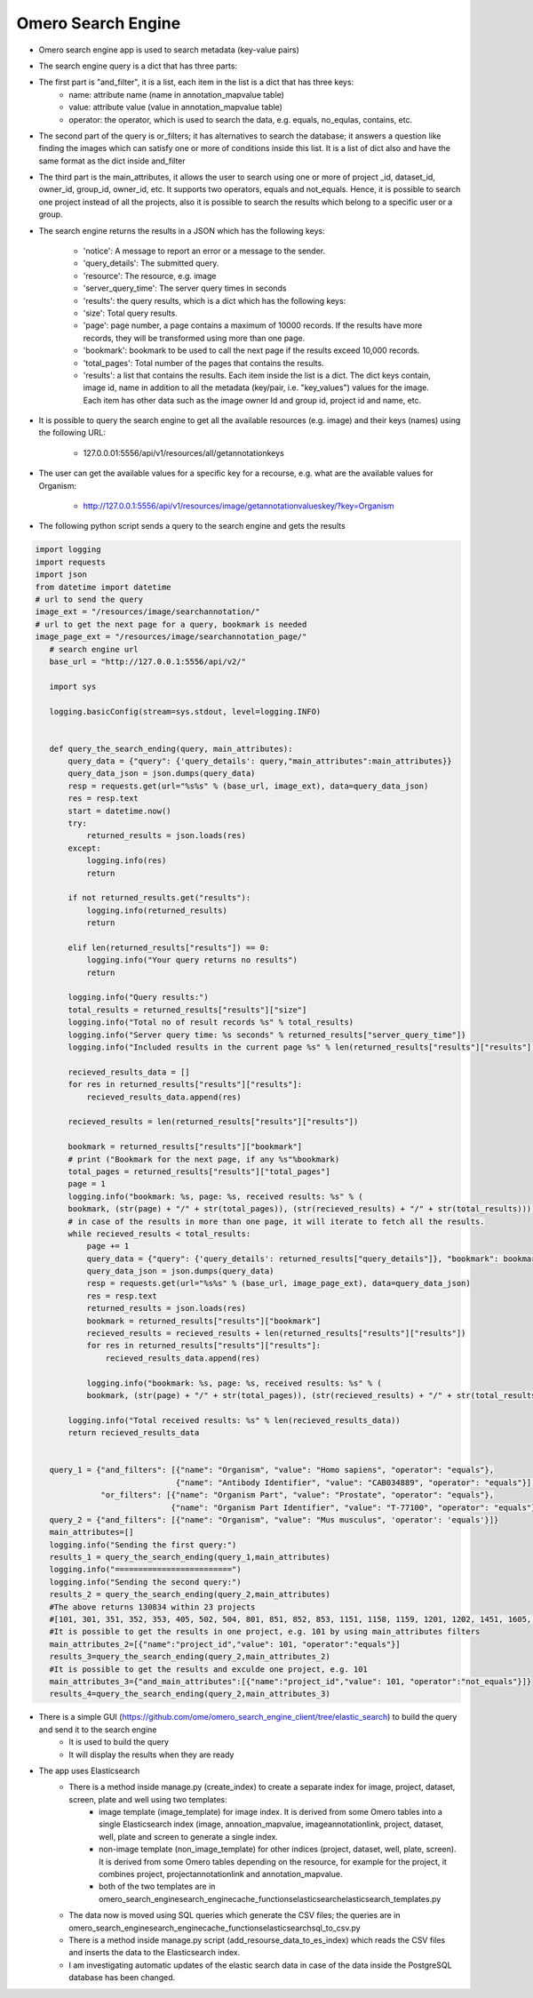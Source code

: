 Omero Search Engine
--------------------
* Omero search engine app  is used to search metadata (key-value pairs)

* The search engine query is a dict that has three parts:

* The first part is "and_filter", it is a list, each item in the list is a dict that has three keys:
    * name: attribute name (name in annotation_mapvalue table)

    * value: attribute value (value in annotation_mapvalue table)

    * operator: the operator, which is used to search the data, e.g. equals, no_equlas, contains, etc.

* The second part of the query is or_filters; it has alternatives to search the database; it answers a question like finding the images which can satisfy one or more of conditions inside this list. It is a list of dict also and have the same format as the dict inside and_filter

* The third part is the main_attributes, it allows the user to search using one or more of project _id, dataset_id, owner_id, group_id, owner_id, etc. It supports two operators, equals and not_equals. Hence, it is possible to search one project instead of all the projects, also it is possible to search the results which belong to a specific user or a group.

* The search engine returns the results in a JSON which has the following keys:

    * 'notice': A message to report an error or a message to the sender.
    * 'query_details': The submitted query.
    * 'resource': The resource, e.g. image
    * 'server_query_time': The server query times in seconds
    * 'results': the query results, which is a dict which has the following keys:
    * 'size': Total query results.
    * 'page': page number, a page contains a maximum of 10000 records. If the results have more records, they will be transformed using more than one page.
    * 'bookmark': bookmark to be used to call the next page if the results exceed 10,000 records.
    * 'total_pages': Total number of the pages that contains the results.
    * 'results': a list that contains the results. Each item inside the list is a dict. The dict keys contain, image id, name in addition to all the metadata (key/pair, i.e. "key_values") values for the image. Each item has other data such as the image owner Id and group id, project id and name, etc.

* It is possible to query the search engine to get all the available resources (e.g. image) and their keys (names) using the following URL:

    * 127.0.0.01:5556/api/v1/resources/all/getannotationkeys

* The user can get the available values for a specific key for a recourse, e.g. what are the available values for Organism:

    * http://127.0.0.1:5556/api/v1/resources/image/getannotationvalueskey/?key=Organism

* The following python script  sends a query to the search engine and gets the results

.. code-block:: python

         import logging
         import requests
         import json
         from datetime import datetime
         # url to send the query
         image_ext = "/resources/image/searchannotation/"
         # url to get the next page for a query, bookmark is needed
         image_page_ext = "/resources/image/searchannotation_page/"
            # search engine url
            base_url = "http://127.0.0.1:5556/api/v2/"

            import sys

            logging.basicConfig(stream=sys.stdout, level=logging.INFO)


            def query_the_search_ending(query, main_attributes):
                query_data = {"query": {'query_details': query,"main_attributes":main_attributes}}
                query_data_json = json.dumps(query_data)
                resp = requests.get(url="%s%s" % (base_url, image_ext), data=query_data_json)
                res = resp.text
                start = datetime.now()
                try:
                    returned_results = json.loads(res)
                except:
                    logging.info(res)
                    return

                if not returned_results.get("results"):
                    logging.info(returned_results)
                    return

                elif len(returned_results["results"]) == 0:
                    logging.info("Your query returns no results")
                    return

                logging.info("Query results:")
                total_results = returned_results["results"]["size"]
                logging.info("Total no of result records %s" % total_results)
                logging.info("Server query time: %s seconds" % returned_results["server_query_time"])
                logging.info("Included results in the current page %s" % len(returned_results["results"]["results"]))

                recieved_results_data = []
                for res in returned_results["results"]["results"]:
                    recieved_results_data.append(res)

                recieved_results = len(returned_results["results"]["results"])

                bookmark = returned_results["results"]["bookmark"]
                # print ("Bookmark for the next page, if any %s"%bookmark)
                total_pages = returned_results["results"]["total_pages"]
                page = 1
                logging.info("bookmark: %s, page: %s, received results: %s" % (
                bookmark, (str(page) + "/" + str(total_pages)), (str(recieved_results) + "/" + str(total_results))))
                # in case of the results in more than one page, it will iterate to fetch all the results.
                while recieved_results < total_results:
                    page += 1
                    query_data = {"query": {'query_details': returned_results["query_details"]}, "bookmark": bookmark}
                    query_data_json = json.dumps(query_data)
                    resp = requests.get(url="%s%s" % (base_url, image_page_ext), data=query_data_json)
                    res = resp.text
                    returned_results = json.loads(res)
                    bookmark = returned_results["results"]["bookmark"]
                    recieved_results = recieved_results + len(returned_results["results"]["results"])
                    for res in returned_results["results"]["results"]:
                        recieved_results_data.append(res)

                    logging.info("bookmark: %s, page: %s, received results: %s" % (
                    bookmark, (str(page) + "/" + str(total_pages)), (str(recieved_results) + "/" + str(total_results))))

                logging.info("Total received results: %s" % len(recieved_results_data))
                return recieved_results_data


            query_1 = {"and_filters": [{"name": "Organism", "value": "Homo sapiens", "operator": "equals"},
                                       {"name": "Antibody Identifier", "value": "CAB034889", "operator": "equals"}],
                       "or_filters": [{"name": "Organism Part", "value": "Prostate", "operator": "equals"},
                                      {"name": "Organism Part Identifier", "value": "T-77100", "operator": "equals"}]}
            query_2 = {"and_filters": [{"name": "Organism", "value": "Mus musculus", 'operator': 'equals'}]}
            main_attributes=[]
            logging.info("Sending the first query:")
            results_1 = query_the_search_ending(query_1,main_attributes)
            logging.info("=========================")
            logging.info("Sending the second query:")
            results_2 = query_the_search_ending(query_2,main_attributes)
            #The above returns 130834 within 23 projects
            #[101, 301, 351, 352, 353, 405, 502, 504, 801, 851, 852, 853, 1151, 1158, 1159, 1201, 1202, 1451, 1605, 1606, 1701, 1902, 1903]
            #It is possible to get the results in one project, e.g. 101 by using main_attributes filters
            main_attributes_2=[{"name":"project_id","value": 101, "operator":"equals"}]
            results_3=query_the_search_ending(query_2,main_attributes_2)
            #It is possible to get the results and exculde one project, e.g. 101
            main_attributes_3={"and_main_attributes":[{"name":"project_id","value": 101, "operator":"not_equals"}]}
            results_4=query_the_search_ending(query_2,main_attributes_3)



* There is a simple GUI (https://github.com/ome/omero_search_engine_client/tree/elastic_search) to build the query and send it to the search engine
    * It is used to build the query
    * It will display the results when they are ready

* The app uses Elasticsearch
    * There is a method inside manage.py (create_index) to create a separate index for image, project, dataset, screen, plate and well using two templates:
        * image template (image_template) for image index. It is derived from some Omero tables into a single Elasticsearch index (image, annoation_mapvalue, imageannotationlink, project, dataset, well, plate and screen to generate a single index.
        * non-image template (non_image_template) for other indices (project, dataset, well, plate, screen). It is derived from some Omero tables depending on the resource,  for example for the project, it combines project, projectannotationlink and annotation_mapvalue.
        * both of the two templates are in \omero_search_engine\search_engine\cache_functions\elasticsearch\elasticsearch_templates.py
    * The data now is moved using SQL queries which generate the CSV files; the queries are in omero_search_engine\search_engine\cache_functions\elasticsearch\sql_to_csv.py
    * There is a method inside manage.py script (add_resourse_data_to_es_index) which reads the CSV files and inserts the data to the Elasticsearch index.
    * I am investigating automatic updates of the elastic search data in case of the data inside the PostgreSQL database has been changed.

